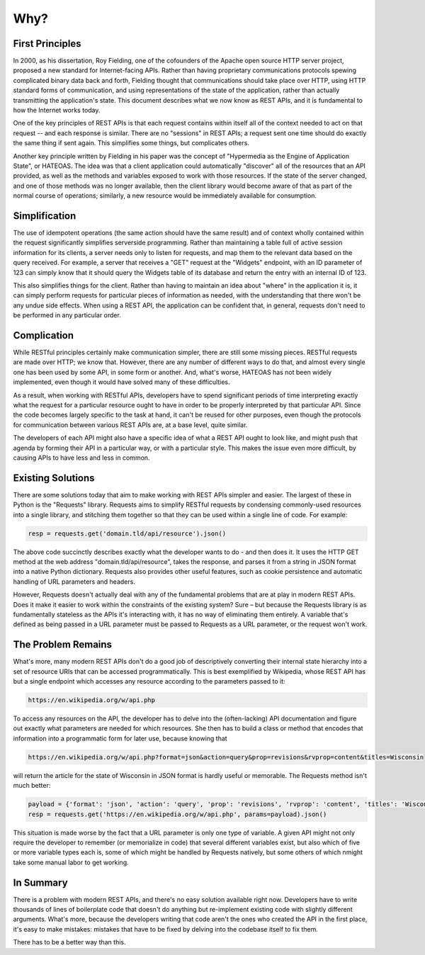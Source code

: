 Why?
====

First Principles
----------------

In 2000, as his dissertation, Roy Fielding, one of the cofounders of
the Apache open source HTTP server project, proposed a new standard
for Internet-facing APIs. Rather than having proprietary communications
protocols spewing complicated binary data back and forth, Fielding
thought that communications should take place over HTTP, using HTTP
standard forms of communication, and using representations of the
state of the application, rather than actually transmitting the
application's state. This document describes what we now know as REST
APIs, and it is fundamental to how the Internet works today.

One of the key principles of REST APIs is that each request contains
within itself all of the context needed to act on that request -- and
each response is similar. There are no "sessions" in REST APIs; a
request sent one time should do exactly the same thing if sent again.
This simplifies some things, but complicates others.

Another key principle written by Fielding in his paper was the concept
of "Hypermedia as the Engine of Application State", or HATEOAS. The idea
was that a client application could automatically "discover" all of the
resources that an API provided, as well as the methods and variables
exposed to work with those resources. If the state of the server changed,
and one of those methods was no longer available, then the client library
would become aware of that as part of the normal course of operations;
similarly, a new resource would be immediately available for consumption.

Simplification
--------------

The use of idempotent operations (the same action should have the same
result) and of context wholly contained within the request significantly
simplifies serverside programming. Rather than maintaining a table full
of active session information for its clients, a server needs only to listen
for requests, and map them to the relevant data based on the query received.
For example, a server that receives a "GET" request at the "Widgets"
endpoint, with an ID parameter of 123 can simply know that it should
query the Widgets table of its database and return the entry with an
internal ID of 123.

This also simplifies things for the client. Rather than having to
maintain an idea about "where" in the application it is, it can simply
perform requests for particular pieces of information as needed, with
the understanding that there won't be any undue side effects. When using
a REST API, the application can be confident that, in general, requests
don't need to be performed in any particular order.

Complication
------------

While RESTful principles certainly make communication simpler, there are
still some missing pieces. RESTful requests are made over HTTP; we know
that. However, there are any number of different ways to do that, and
almost every single one has been used by some API, in some form or
another. And, what's worse, HATEOAS has not been widely implemented,
even though it would have solved many of these difficulties.

As a result, when working with RESTful APIs, developers have to spend
significant periods of time interpreting exactly what the request for a
particular resource ought to have in order to be properly interpreted
by that particular API. Since the code becomes largely specific to the
task at hand, it can't be reused for other purposes, even though the
protocols for communication between various REST APIs are, at a base level,
quite similar.

The developers of each API might also have a specific idea of what a
REST API ought to look like, and might push that agenda by forming their
API in a particular way, or with a particular style. This makes the issue
even more difficult, by causing APIs to have less and less in common.

Existing Solutions
------------------

There are some solutions today that aim to make working with REST APIs
simpler and easier. The largest of these in Python is the "Requests"
library. Requests aims to simplify RESTful requests by condensing
commonly-used resources into a single library, and stitching them together
so that they can be used within a single line of code. For example:

.. code:: python

    resp = requests.get('domain.tld/api/resource').json()

The above code succinctly describes exactly what the developer wants
to do - and then does it. It uses the HTTP GET method at the web address
"domain.tld/api/resource", takes the response, and parses it from a string in
JSON format into a native Python dictionary. Requests also provides other
useful features, such as cookie persistence and automatic handling of URL
parameters and headers.

However, Requests doesn't actually deal with any of the fundamental problems
that are at play in modern REST APIs. Does it make it easier to work
within the constraints of the existing system? Sure – but because the
Requests library is as fundamentally stateless as the APIs it's interacting
with, it has no way of eliminating them entirely. A variable that's
defined as being passed in a URL parameter must be passed to Requests
as a URL parameter, or the request won't work.

The Problem Remains
-------------------

What's more, many modern REST APIs don't do a good job of descriptively
converting their internal state hierarchy into a set of resource
URIs that can be accessed programmatically. This is best exemplified
by Wikipedia, whose REST API has but a single endpoint which accesses
any resource according to the parameters passed to it:

.. code::

    https://en.wikipedia.org/w/api.php

To access any resources on the API, the developer has to delve into the
(often-lacking) API documentation and figure out exactly what parameters
are needed for which resources. She then has to build a class or method
that encodes that information into a programmatic form for later use,
because knowing that

.. code::

    https://en.wikipedia.org/w/api.php?format=json&action=query&prop=revisions&rvprop=content&titles=Wisconsin

will return the article for the state of Wisconsin in JSON format is hardly
useful or memorable. The Requests method isn't much better:

.. code:: python

    payload = {'format': 'json', 'action': 'query', 'prop': 'revisions', 'rvprop': 'content', 'titles': 'Wisconsin'}
    resp = requests.get('https://en.wikipedia.org/w/api.php', params=payload).json()

This situation is made worse by the fact that a URL parameter is only
one type of variable. A given API might not only require the developer
to remember (or memorialize in code) that several different variables
exist, but also which of five or more variable types each is, some of which
might be handled by Requests natively, but some others of which nmight
take some manual labor to get working.

In Summary
----------

There is a problem with modern REST APIs, and there's no easy solution
available right now. Developers have to write thousands of lines of
boilerplate code that doesn't do anything but re-implement existing
code with slightly different arguments. What's more, because the
developers writing that code aren't the ones who created the API in
the first place, it's easy to make mistakes: mistakes that have to
be fixed by delving into the codebase itself to fix them.

There has to be a better way than this.
